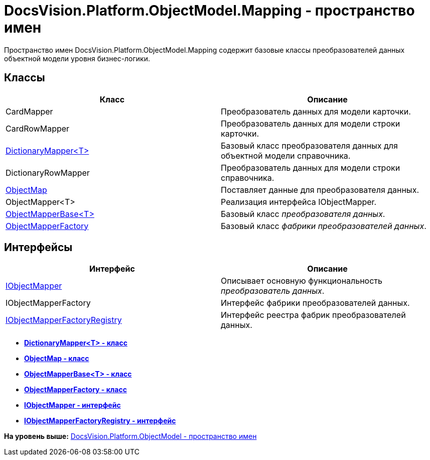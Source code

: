 = DocsVision.Platform.ObjectModel.Mapping - пространство имен

Пространство имен DocsVision.Platform.ObjectModel.Mapping содержит базовые классы преобразователей данных объектной модели уровня бизнес-логики.

== Классы

[cols=",",options="header",]
|===
|Класс |Описание
|CardMapper |Преобразователь данных для модели карточки.
|CardRowMapper |Преобразователь данных для модели строки карточки.
|xref:DictionaryMapper_CL.adoc[DictionaryMapper<T>] |Базовый класс преобразователя данных для объектной модели справочника.
|DictionaryRowMapper |Преобразователь данных для модели строки справочника.
|xref:ObjectMap_CL.adoc[ObjectMap] |Поставляет данные для преобразователя данных.
|ObjectMapper<T> |Реализация интерфейса IObjectMapper.
|xref:ObjectMapperBase_CL.adoc[ObjectMapperBase<T>] |Базовый класс [.dfn .term]_преобразователя данных_.
|xref:ObjectMapperFactory_CL.adoc[ObjectMapperFactory] |Базовый класс [.dfn .term]_фабрики преобразователей данных_.
|===

== Интерфейсы

[cols=",",options="header",]
|===
|Интерфейс |Описание
|xref:IObjectMapper_IN.adoc[IObjectMapper] |Описывает основную функциональность [.dfn .term]_преобразователь данных_.
|IObjectMapperFactory |Интерфейс фабрики преобразователей данных.
|xref:IObjectMapperFactoryRegistry_IN.adoc[IObjectMapperFactoryRegistry] |Интерфейс реестра фабрик преобразователей данных.
|===

* *xref:../../../../../api/DocsVision/Platform/ObjectModel/Mapping/DictionaryMapper_CL.adoc[DictionaryMapper<T> - класс]* +
* *xref:../../../../../api/DocsVision/Platform/ObjectModel/Mapping/ObjectMap_CL.adoc[ObjectMap - класс]* +
* *xref:../../../../../api/DocsVision/Platform/ObjectModel/Mapping/ObjectMapperBase_CL.adoc[ObjectMapperBase<T> - класс]* +
* *xref:../../../../../api/DocsVision/Platform/ObjectModel/Mapping/ObjectMapperFactory_CL.adoc[ObjectMapperFactory - класс]* +
* *xref:../../../../../api/DocsVision/Platform/ObjectModel/Mapping/IObjectMapper_IN.adoc[IObjectMapper - интерфейс]* +
* *xref:../../../../../api/DocsVision/Platform/ObjectModel/Mapping/IObjectMapperFactoryRegistry_IN.adoc[IObjectMapperFactoryRegistry - интерфейс]* +

*На уровень выше:* xref:../../../../../api/DocsVision/Platform/ObjectModel/ObjectModel_NS.adoc[DocsVision.Platform.ObjectModel - пространство имен]
